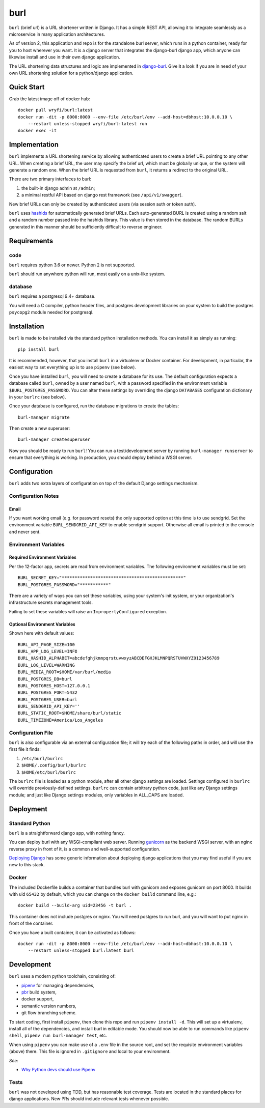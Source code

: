 ####
burl
####

``burl`` (brief url) is a URL shortener written in Django. It has a simple REST
API, allowing it to integrate seamlessly as a microservice in many
application architectures.

As of version 2, this application and repo is for the standalone burl server, which
runs in a python container, ready for you to host wherever you want. It is a django
server that integrates the django-burl django app, which anyone can likewise install and
use in their own django application.

The URL shortening data structures and logic are implemented in
`django-burl <https://gitlab.com/wryfi/django-burl>`_. Give it a look if you are in need
of your own URL shortening solution for a python/django application.

Quick Start
===========

Grab the latest image off of docker hub::

    docker pull wryfi/burl:latest
    docker run -dit -p 8000:8000 --env-file /etc/burl/env --add-host=dbhost:10.0.0.10 \
        --restart unless-stopped wryfi/burl:latest run
    docker exec -it

Implementation
==============

``burl`` implements a URL shortening service by allowing authenticated users
to create a brief URL pointing to any other URL.  When creating a brief URL,
the user may specify the brief url, which must be globally unique, or the
system will generate a random one. When the brief URL is requested from
``burl``, it returns a redirect to the original URL.

There are two primary interfaces to burl:

#. the built-in django admin at ``/admin``;
#. a minimal restful API based on django rest framework (see ``/api/v1/swagger``).

New brief URLs can only be created by authenticated users (via session auth
or token auth).

``burl`` uses `hashids <https://hashids.org/>`_ for automatically generated
brief URLs. Each auto-generated BURL is created using a random salt and a
random number passed into the hashids library. This value is then stored in the
database. The random BURLs generated in this manner should be sufficiently
difficult to reverse engineer.


Requirements
============

code
----

``burl`` requires python 3.6 or newer.  Python 2 is not supported.

``burl`` should run anywhere python will run, most easily on a unix-like system.


database
--------

``burl`` requires a postgresql 9.4+ database.

You will need a C compiler, python header files, and postgres development
libraries on your system to build the postgres ``psycopg2`` module needed
for postgresql.


Installation
============

``burl`` is made to be installed via the standard python installation methods.
You can install it as simply as running::

    pip install burl

It is recommended, however, that you install ``burl`` in a virtualenv or
Docker container. For development, in particular, the easiest way to set
everything up is to use ``pipenv`` (see below).

Once you have installed ``burl``, you will need to create a database for its
use. The default configuration expects a database called ``burl``, owned by
a user named ``burl``, with a password specified in the environment variable
``$BURL_POSTGRES_PASSWORD``. You can alter these settings by overriding
the django ``DATABASES`` configuration dictionary in your ``burlrc`` (see
below).

Once your database is configured, run the database migrations to create
the tables::

    burl-manager migrate

Then create a new superuser::

    burl-manager createsuperuser

Now you should be ready to run ``burl``!  You can run a test/development server
by running ``burl-manager runserver`` to ensure that everything is working. In
production, you should deploy behind a WSGI server.

Configuration
=============

``burl`` adds two extra layers of configuration on top of the default Django
settings mechanism.

Configuration Notes
-------------------

Email
~~~~~

If you want working email (e.g. for password resets) the only supported option
at this time is to use sendgrid.  Set the environment variable
``BURL_SENDGRID_API_KEY`` to enable sendgrid support. Otherwise all email is
printed to the console and never sent.

Environment Variables
---------------------

Required Environment Variables
~~~~~~~~~~~~~~~~~~~~~~~~~~~~~~

Per the 12-factor app, secrets are read from environment variables. The following
environment variables must be set::

    BURL_SECRET_KEY="***********************************************"
    BURL_POSTGRES_PASSWORD="***********"

There are a variety of ways you can set these variables, using your system's
init system, or your organization's infrastructure secrets management tools.

Failing to set these variables will raise an ``ImproperlyConfigured`` exception.

Optional Environment Variables
~~~~~~~~~~~~~~~~~~~~~~~~~~~~~~

Shown here with default values::

    BURL_API_PAGE_SIZE=100
    BURL_APP_LOG_LEVEL=INFO
    BURL_HASHID_ALPHABET=abcdefghjkmnpqrstuvwxyzABCDEFGHJKLMNPQRSTUVWXYZ0123456789
    BURL_LOG_LEVEL=WARNING
    BURL_MEDIA_ROOT=$HOME/var/burl/media
    BURL_POSTGRES_DB=burl
    BURL_POSTGRES_HOST=127.0.0.1
    BURL_POSTGRES_PORT=5432
    BURL_POSTGRES_USER=burl
    BURL_SENDGRID_API_KEY=''
    BURL_STATIC_ROOT=$HOME/share/burl/static
    BURL_TIMEZONE=America/Los_Angeles

Configuration File
------------------

``burl`` is also configurable via an external configuration file; it will try
each of the following paths in order, and will use the first file it finds:

#. ``/etc/burl/burlrc``
#. ``$HOME/.config/burl/burlrc``
#. ``$HOME/etc/burl/burlrc``

The ``burlrc`` file is loaded as a python module, after all other django settings
are loaded.  Settings configured in ``burlrc`` will override previously-defined
settings. ``burlrc`` can contain arbitrary python code, just like any Django settings
module; and just like Django settings modules, only variables in ALL_CAPS are
loaded.


Deployment
==========

Standard Python
---------------

``burl`` is a straightforward django app, with nothing fancy.

You can deploy burl with any WSGI-compliant web server. Running
`gunicorn <http://gunicorn.org/>`_ as the backend WSGI server, with an nginx
reverse proxy in front of it, is a common and well-supported configuration.

`Deploying Django <https://docs.djangoproject.com/en/2.0/howto/deployment/>`_
has some generic information about deploying django applications that you may
find useful if you are new to this stack.

Docker
------

The included Dockerfile builds a container that bundles burl with gunicorn and
exposes gunicorn on port 8000.  It builds with uid ``65432`` by default, which
you can change on the ``docker build`` command line, e.g.::

    docker build --build-arg uid=23456 -t burl .

This container does not include postgres or nginx. You will need postgres to run
burl, and you will want to put nginx in front of the container.

Once you have a built container, it can be activated as follows::

    docker run -dit -p 8000:8000 --env-file /etc/burl/env --add-host=dbhost:10.0.0.10 \
        --restart unless-stopped burl:latest burl


Development
===========

``burl`` uses a modern python toolchain, consisting of:

- `pipenv <https://docs.pipenv.org/>`_ for managing dependencies,
- `pbr <https://docs.openstack.org/pbr/latest/>`_ build system,
- docker support,
- semantic version numbers,
- git flow branching scheme.

To start coding, first install ``pipenv``, then clone this repo and run
``pipenv install -d``. This will set up a virtualenv, install all of
the dependencies, and install burl in editable mode. You should now be
able to run commands like ``pipenv shell``, ``pipenv run burl-manager test``,
etc.

When using ``pipenv`` you can make use of a ``.env`` file in the source root,
and set the requisite environment variables (above) there. This file is
ignored in ``.gitignore`` and local to your environment.

*See:*

- `Why Python devs should use Pipenv <https://opensource.com/article/18/2/why-python-devs-should-use-pipenv>`_

Tests
-----

``burl`` was not developed using TDD, but has reasonable test coverage.
Tests are located in the standard places for django applications. New PRs
should include relevant tests whenever possible.
